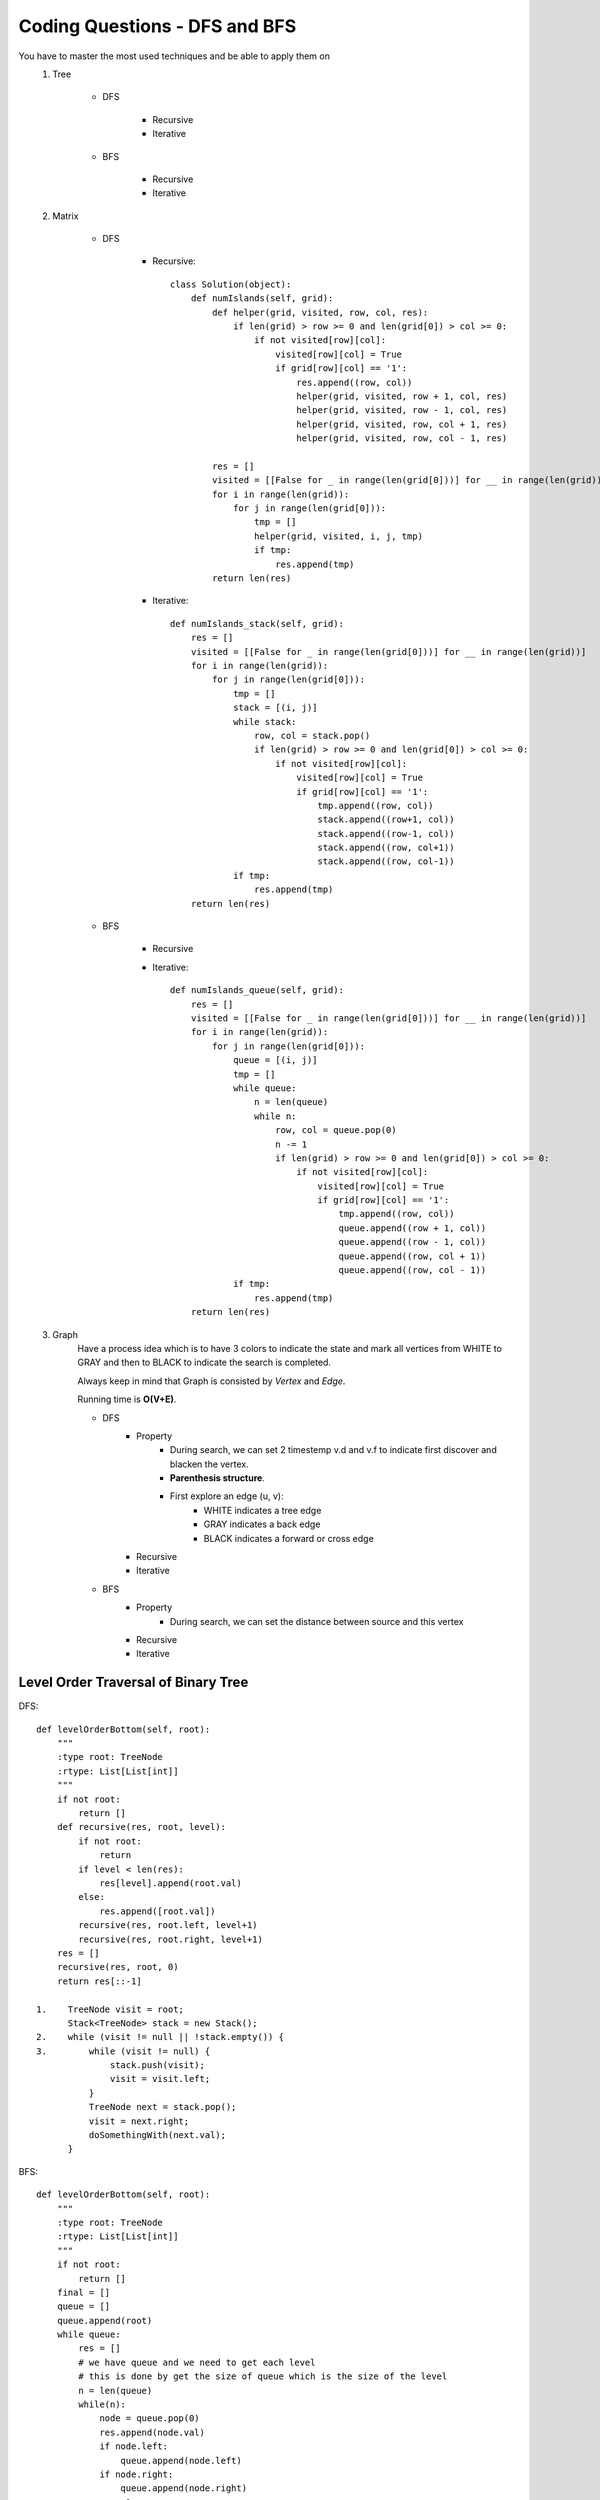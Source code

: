 Coding Questions - DFS and BFS
===================================
You have to master the most used techniques and be able to apply them on
    #. Tree

        * DFS

            * Recursive
            * Iterative

        * BFS

            * Recursive
            * Iterative

    #. Matrix

        * DFS

            * Recursive::
            
                    class Solution(object):
                        def numIslands(self, grid):
                            def helper(grid, visited, row, col, res):
                                if len(grid) > row >= 0 and len(grid[0]) > col >= 0:
                                    if not visited[row][col]:
                                        visited[row][col] = True
                                        if grid[row][col] == '1':
                                            res.append((row, col))
                                            helper(grid, visited, row + 1, col, res)
                                            helper(grid, visited, row - 1, col, res)
                                            helper(grid, visited, row, col + 1, res)
                                            helper(grid, visited, row, col - 1, res)

                            res = []
                            visited = [[False for _ in range(len(grid[0]))] for __ in range(len(grid))]
                            for i in range(len(grid)):
                                for j in range(len(grid[0])):
                                    tmp = []
                                    helper(grid, visited, i, j, tmp)
                                    if tmp:
                                        res.append(tmp)
                            return len(res)



            * Iterative::

                    def numIslands_stack(self, grid):
                        res = []
                        visited = [[False for _ in range(len(grid[0]))] for __ in range(len(grid))]
                        for i in range(len(grid)):
                            for j in range(len(grid[0])):
                                tmp = []
                                stack = [(i, j)]
                                while stack:
                                    row, col = stack.pop()
                                    if len(grid) > row >= 0 and len(grid[0]) > col >= 0:
                                        if not visited[row][col]:
                                            visited[row][col] = True
                                            if grid[row][col] == '1':
                                                tmp.append((row, col))
                                                stack.append((row+1, col))
                                                stack.append((row-1, col))
                                                stack.append((row, col+1))
                                                stack.append((row, col-1))
                                if tmp:
                                    res.append(tmp)
                        return len(res)


        * BFS

            * Recursive

            * Iterative::

                    def numIslands_queue(self, grid):
                        res = []
                        visited = [[False for _ in range(len(grid[0]))] for __ in range(len(grid))]
                        for i in range(len(grid)):
                            for j in range(len(grid[0])):
                                queue = [(i, j)]
                                tmp = []
                                while queue:
                                    n = len(queue)
                                    while n:
                                        row, col = queue.pop(0)
                                        n -= 1
                                        if len(grid) > row >= 0 and len(grid[0]) > col >= 0:
                                            if not visited[row][col]:
                                                visited[row][col] = True
                                                if grid[row][col] == '1':
                                                    tmp.append((row, col))
                                                    queue.append((row + 1, col))
                                                    queue.append((row - 1, col))
                                                    queue.append((row, col + 1))
                                                    queue.append((row, col - 1))
                                if tmp:
                                    res.append(tmp)
                        return len(res)



    #. Graph
        Have a process idea which is to have 3 colors to indicate the state and mark all vertices from WHITE to GRAY and then to BLACK to indicate the search is completed.

        Always keep in mind that Graph is consisted by *Vertex* and *Edge*.

        Running time is **O(V+E)**.

        * DFS
            * Property
                * During search, we can set 2 timestemp v.d and v.f to indicate first discover and blacken the vertex.
                * **Parenthesis structure**.
                * First explore an edge (u, v):
                    + WHITE indicates a tree edge
                    + GRAY indicates a back edge
                    + BLACK indicates a forward or cross edge

            * Recursive

            * Iterative

        * BFS
            * Property
                * During search, we can set the distance between source and this vertex
            * Recursive

            * Iterative




Level Order Traversal of Binary Tree
---------------------------------------

DFS::

    def levelOrderBottom(self, root):
        """
        :type root: TreeNode
        :rtype: List[List[int]]
        """
        if not root:
            return []
        def recursive(res, root, level):
            if not root:
                return
            if level < len(res):
                res[level].append(root.val)
            else:
                res.append([root.val])
            recursive(res, root.left, level+1)
            recursive(res, root.right, level+1)
        res = []
        recursive(res, root, 0)
        return res[::-1]

    1.    TreeNode visit = root;
          Stack<TreeNode> stack = new Stack();
    2.    while (visit != null || !stack.empty()) {
    3.        while (visit != null) {
                  stack.push(visit);
                  visit = visit.left;
              }
              TreeNode next = stack.pop();
              visit = next.right;
              doSomethingWith(next.val);
          }

BFS::
    
    def levelOrderBottom(self, root):
        """
        :type root: TreeNode
        :rtype: List[List[int]]
        """
        if not root:
            return []
        final = []
        queue = []
        queue.append(root)
        while queue:
            res = []
            # we have queue and we need to get each level
            # this is done by get the size of queue which is the size of the level
            n = len(queue)
            while(n):
                node = queue.pop(0)    
                res.append(node.val)
                if node.left:
                    queue.append(node.left)
                if node.right:
                    queue.append(node.right)
                n -= 1
            final.append(res)
        return final[::-1]